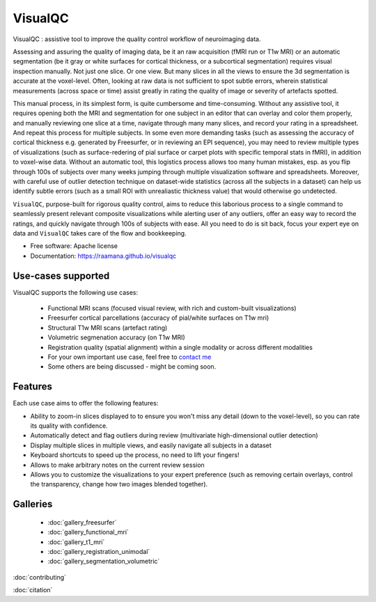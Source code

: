 ==========
VisualQC
==========

.. image:: https://zenodo.org/badge/105958496.svg
   :target: https://zenodo.org/badge/latestdoi/105958496

.. image:: https://img.shields.io/pypi/v/visualqc.svg
        :target: https://pypi.python.org/pypi/visualqc

.. image:: https://api.codacy.com/project/badge/Grade/2da8c2b4dbcd433eb4943eb52f0b00d6
        :target: https://www.codacy.com/app/raamana/visualqc?utm_source=github.com&amp;utm_medium=referral&amp;utm_content=raamana/visualqc&amp;utm_campaign=Badge_Grade


VisualQC : assistive tool to improve the quality control workflow of neuroimaging data.

.. image:: vqc_logo_small.png

Assessing and assuring the quality of imaging data, be it an raw acquisition (fMRI run or T1w MRI) or an automatic segmentation (be it gray or white surfaces for cortical thickness, or a subcortical segmentation) requires visual inspection manually. Not just one slice. Or one view. But many slices in all the views to ensure the 3d segmentation is accurate at the voxel-level. Often, looking at raw data is not sufficient to spot subtle errors, wherein statistical measurements (across space or time) assist greatly in rating the quality of image or severity of artefacts spotted.

This manual process, in its simplest form, is quite cumbersome and time-consuming. Without any assistive tool, it requires opening both the MRI and segmentation for one subject in an editor that can overlay and color them properly, and manually reviewing one slice at a time, navigate through many many slices, and record your rating in a spreadsheet. And repeat this process for multiple subjects. In some even more demanding tasks (such as assessing the accuracy of cortical thickness e.g. generated by Freesurfer, or in reviewing an EPI sequence), you may need to review multiple types of visualizations (such as surface-redering of pial surface or carpet plots with specific temporal stats in fMRI), in addition to voxel-wise data. Without an automatic tool, this logistics process allows too many human mistakes, esp. as you flip through 100s of subjects over many weeks jumping through multiple visualization software and spreadsheets. Moreover, with careful use of outlier detection technique on dataset-wide statistics (across all the subjects in a dataset) can help us identify subtle errors (such as a small ROI with unrealiastic thickness value) that would otherwise go undetected.

``VisualQC``, purpose-built for rigorous quality control, aims to reduce this laborious process to a single command to seamlessly present relevant composite visualizations while alerting user of any outliers, offer an easy way to record the ratings, and quickly navigate through 100s of subjects with ease. All you need to do is sit back, focus your expert eye on data and ``VisualQC`` takes care of the flow and bookkeeping.

* Free software: Apache license
* Documentation: https://raamana.github.io/visualqc


Use-cases supported
------------------------

VisualQC supports the following use cases:

 * Functional MRI scans (focused visual review, with rich and custom-built visualizations)
 * Freesurfer cortical parcellations (accuracy of pial/white surfaces on T1w mri)
 * Structural T1w MRI scans (artefact rating)
 * Volumetric segmenation accuracy (on T1w MRI)
 * Registration quality (spatial alignment) within a single modality or across different modalities
 * For your own important use case, feel free to `contact me <https://www.crossinvalidation.com>`_
 * Some others are being discussed - might be coming soon.


Features
--------

Each use case aims to offer the following features:

* Ability to zoom-in slices displayed to to ensure you won't miss any detail (down to the voxel-level), so you can rate its quality with confidence.
* Automatically detect and flag outliers during review (multivariate high-dimensional outlier detection)
* Display multiple slices in multiple views, and easily navigate all subjects in a dataset
* Keyboard shortcuts to speed up the process, no need to lift your fingers!
* Allows to make arbitrary notes on the current review session
* Allows you to customize the visualizations to your expert preference (such as removing certain overlays, control the transparency, change how two images blended together).

Galleries
----------

 * :doc:`gallery_freesurfer`
 * :doc:`gallery_functional_mri`
 * :doc:`gallery_t1_mri`
 * :doc:`gallery_registration_unimodal`
 * :doc:`gallery_segmentation_volumetric`


:doc:`contributing`

:doc:`citation`

